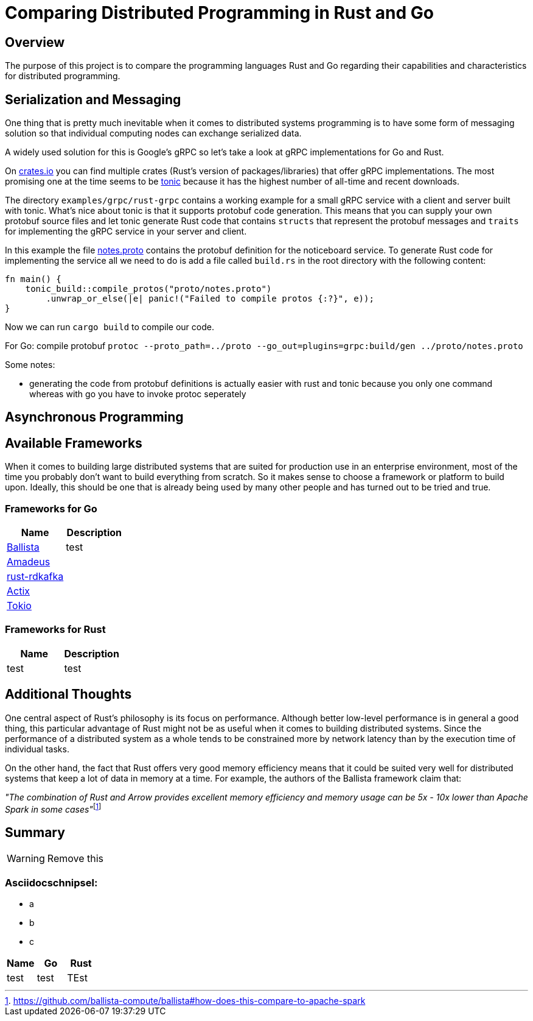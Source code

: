 # Comparing Distributed Programming in Rust and Go

## Overview

The purpose of this project is to compare the programming languages Rust and Go regarding their capabilities and characteristics for distributed programming.

## Serialization and Messaging

One thing that is pretty much inevitable when it comes to distributed systems programming is to have some form of messaging solution so that individual computing nodes can exchange serialized data.

A widely used solution for this is Google's gRPC so let's take a look at gRPC implementations for Go and Rust.

On https://www.crates.io[crates.io] you can find multiple crates (Rust's version of packages/libraries) that offer gRPC implementations. The most promising one at the time seems to be https://crates.io/crates/tonic[tonic] because it has the highest number of all-time and recent downloads.

The directory `examples/grpc/rust-grpc` contains a working example for a small gRPC service with a client and server built with tonic. What's nice about tonic is that it supports protobuf code generation. This means that you can supply your own protobuf source files and let tonic generate Rust code that contains `structs` that represent the protobuf messages and `traits` for implementing the gRPC service in your server and client.

In this example the file link:examples/grpc/rust-grpc/notes.proto[notes.proto] contains the protobuf definition for the noticeboard service.
To generate Rust code for implementing the service all we need to do is add a file called `build.rs` in the root directory with the following content:
[source,rust]
----
fn main() {
    tonic_build::compile_protos("proto/notes.proto")
        .unwrap_or_else(|e| panic!("Failed to compile protos {:?}", e));
}
----
Now we can run `cargo build` to compile our code.

For Go:
compile protobuf `protoc --proto_path=../proto --go_out=plugins=grpc:build/gen ../proto/notes.proto`

Some notes:

- generating the code from protobuf definitions is actually easier with rust and tonic because you only one command whereas with go you have to invoke protoc seperately

## Asynchronous Programming

## Available Frameworks  

When it comes to building large distributed systems that are suited for production use in an enterprise environment, most of the time you probably don't want to build everything from scratch. So it makes sense to choose a framework or platform to build upon. Ideally, this should be one that is already being used by many other people and has turned out to be tried and true.

### Frameworks for Go
|===
|Name |Description 

|https://github.com/ballista-compute/ballista[Ballista]
|test

|https://github.com/constellation-rs/amadeus[Amadeus]
|

|https://github.com/fede1024/rust-rdkafka[rust-rdkafka]
|

|https://github.com/actix/actix[Actix]
|

|https://github.com/tokio-rs/tokio[Tokio]
|

|===

### Frameworks for Rust
|===
|Name |Description 

|test
|test

|===

## Additional Thoughts

One central aspect of Rust's philosophy is its focus on performance.
Although better low-level performance is in general a good thing, this particular advantage of Rust might not be as useful when it comes to building distributed systems. Since the performance of a distributed system as a whole tends to be constrained more by network latency than by the execution time of individual tasks.

On the other hand, the fact that Rust offers very good memory efficiency means that it could be suited very well for distributed systems that keep a lot of data in memory at a time. For example, the authors of the Ballista framework claim that:

__"The combination of Rust and Arrow provides excellent memory efficiency and memory usage can be 5x - 10x lower than Apache Spark in some cases"__footnote:[https://github.com/ballista-compute/ballista#how-does-this-compare-to-apache-spark]

## Summary


WARNING: Remove this

### Asciidocschnipsel:
 - a
 - b
 - c

|===
|Name |Go |Rust

|test
|test
|TEst

|===